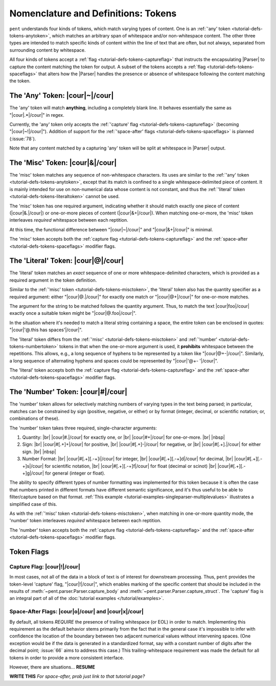 .. Token-level semantics

Nomenclature and Definitions: Tokens
====================================

``pent`` understands four kinds of tokens, which match varying types of content.
One is an :ref:`'any' token <tutorial-defs-tokens-anytoken>`,
which matches an arbitrary span of whitespace and/or
non-whitespace content. The other three types are intended to match specific kinds of
content within the line of text that are often, but not always,
separated from surrounding content by whitespace.

All four kinds of tokens accept a :ref:`flag <tutorial-defs-tokens-captureflag>`
that instructs the encapsulating
|Parser| to capture the content matching the token for output.
A subset of the tokens accepts a :ref:`flag <tutorial-defs-tokens-spaceflags>`
that alters how the |Parser| handles the presence or absence of whitespace
following the content matching the token.


.. _tutorial-defs-tokens-anytoken:

The 'Any' Token: |cour|\ ~\ |/cour|
-----------------------------------

The 'any' token will match **anything**, including a completely blank line.
It behaves essentially the same as "|cour|\ .*\ |/cour|" in regex.

Currently, the 'any' token only accepts the
:ref:`'capture' flag <tutorial-defs-tokens-captureflag>`
(becoming "|cour|\ ~!\ |/cour|"). Addition of support for the
:ref:`'space-after' flags <tutorial-defs-tokens-spaceflags>`
is planned (:issue:`78`).

Note that any content matched by a capturing 'any' token will be
split at whitespace in |Parser| output.


.. _tutorial-defs-tokens-misctoken:

The 'Misc' Token: |cour|\ &\ |/cour|
------------------------------------

The 'misc' token matches any sequence of non-whitespace characters.
Its uses are similar to the :ref:`'any' token <tutorial-defs-tokens-anytoken>`,
except that its match
is confined to a single whitespace-delimited piece of content.
It is mainly intended for use on non-numerical data
whose content is not constant, and thus
the :ref:`'literal' token <tutorial-defs-tokens-literaltoken>` cannot be used.

The 'misc' token has one required argument, indicating whether
it should match exactly one piece of content
(|cour|\ &.\ |/cour|) or one-or-more pieces of content
(|cour|\ &+\ |/cour|). When matching one-or-more,
the 'misc' token interleaves *required* whitespace
between each reptition.

At this time, the functional difference between
"|cour|\ ~\ |/cour|" and "|cour|\ &+\ |/cour|" is minimal.

The 'misc' token accepts both the
:ref:`capture flag <tutorial-defs-tokens-captureflag>`
and the :ref:`space-after <tutorial-defs-tokens-spaceflags>` modifier flags.


.. _tutorial-defs-tokens-literaltoken:

The 'Literal' Token: |cour|\ @\ |/cour|
---------------------------------------

The 'literal' token matches an *exact* sequence of one or more
whitespace-delimited characters, which is provided as a required argument
in the token definition.

Similar to the :ref:`'misc' token <tutorial-defs-tokens-misctoken>`,
the 'literal' token also has
the quantity specifier as a required argument:
either "|cour|\ @.\ |/cour|" for exactly one match
or "|cour|\ @+\ |/cour|" for one-or-more matches.

The argument for the string to be matched follows the
quantity argument. Thus, to match the text
|cour|\ foo\ |/cour| exactly once a suitable token
might be "|cour|\ @.foo\ |/cour|".

In the situation where it's needed to match a literal string
containing a space, the entire token can be enclosed in
quotes: "|cour|\ '@.this has spaces'\ |/cour|".

The 'literal' token differs from the
:ref:`'misc' <tutorial-defs-tokens-misctoken>` and
:ref:`'number' <tutorial-defs-tokens-numbertoken>` tokens
in that when the one-or-more argument is used, it **prohibits**
whitespace between the repetitions.
This allows, e.g., a long sequence of hyphens to be represented
by a token like "|cour|\ @+-\ |/cour|". Similarly, a long
sequence of alternating hyphens and spaces could be represented
by "|cour|\ '@+- '\ |/cour|".

The 'literal' token accepts both the
:ref:`capture flag <tutorial-defs-tokens-captureflag>`
and the :ref:`space-after <tutorial-defs-tokens-spaceflags>` modifier flags.


.. _tutorial-defs-tokens-numbertoken:

The 'Number' Token: |cour|\ #\ |/cour|
--------------------------------------

The 'number' token allows for selectively matching numbers of varying
types in the text being parsed; in particular, matches can be constrained 
by sign (positive, negative, or either) or by format
(integer, decimal, or scientific notation; or, combinations of these).

The 'number' token takes three required, single-character arguments:

1. Quantity: |br|
   |cour|\ #.\ |/cour| for exactly one, or |br|
   |cour|\ #+\ |/cour| for one-or-more. |br|
   |nbsp|

2. Sign: |br|
   |cour|\ #[.+]+\ |/cour| for positive, |br|
   |cour|\ #[.+]-\ |/cour| for negative, or |br|
   |cour|\ #[.+].\ |/cour| for either sign. |br|
   |nbsp|

3. Number Format: |br| 
   |cour|\ #[.+][.-+]i\ |/cour| for integer, |br|
   |cour|\ #[.+][.-+]d\ |/cour| for decimal, |br|
   |cour|\ #[.+][.-+]s\ |/cour| for scientific notation, |br|
   |cour|\ #[.+][.-+]f\ |/cour| for float (decimal or scinot) |br|
   |cour|\ #[.+][.-+]g\ |/cour| for general (integer or float).

The ability to specify different types of number formatting was implemented
for this token because it is often the case that numbers printed
in different formats have different semantic significance,
and it's thus useful to be able to filter/capture based on that format.
:ref:`This example <tutorial-examples-singleparser-multiplevalues>`
illustrates a simplified case of this.

As with the :ref:`'misc' token <tutorial-defs-tokens-misctoken>`,
when matching in one-or-more quantity mode,
the 'number' token interleaves *required* whitespace between each reptition.

The 'number' token accepts both the
:ref:`capture flag <tutorial-defs-tokens-captureflag>`
and the :ref:`space-after <tutorial-defs-tokens-spaceflags>` modifier flags.


Token Flags
-----------

.. _tutorial-defs-tokens-captureflag:

Capture Flag: |cour|\ !\ |/cour|
~~~~~~~~~~~~~~~~~~~~~~~~~~~~~~~~

In most cases, not all of the data in a block of text is of interest
for downstream processing. Thus, ``pent`` provides the token-level
'capture' flag, "|cour|\ !\ |/cour|", which enables marking
of the specific content that should be included in the results of
:meth:`~pent.parser.Parser.capture_body` and
:meth:`~pent.parser.Parser.capture_struct`.
The 'capture' flag is an integral part of all of the
:doc:`tutorial examples </tutorial/examples>`.


.. _tutorial-defs-tokens-spaceflags:

Space-After Flags: |cour|\ o\ |/cour| and |cour|\ x\ |/cour|
~~~~~~~~~~~~~~~~~~~~~~~~~~~~~~~~~~~~~~~~~~~~~~~~~~~~~~~~~~~~

By default, all tokens *REQUIRE* the presence of trailing whitespace (or EOL)
in order to match. Implementing this requirement as the default behavior
stems primarily from the fact that in the general case it's impossible
to infer with confidence the location of the boundary between
two adjacent numerical values without intervening spaces.
(One exception would be if the data is generated in a standardized format,
say with a constant number of digits after the decimal point;
:issue:`66` aims to address this case.)
This trailing-whitespace requirement was made the default for all tokens
in order to provide a more consistent interface.

However, there are situations... **RESUME**

**WRITE THIS** *For space-after, prob just link to that tutorial page?*



